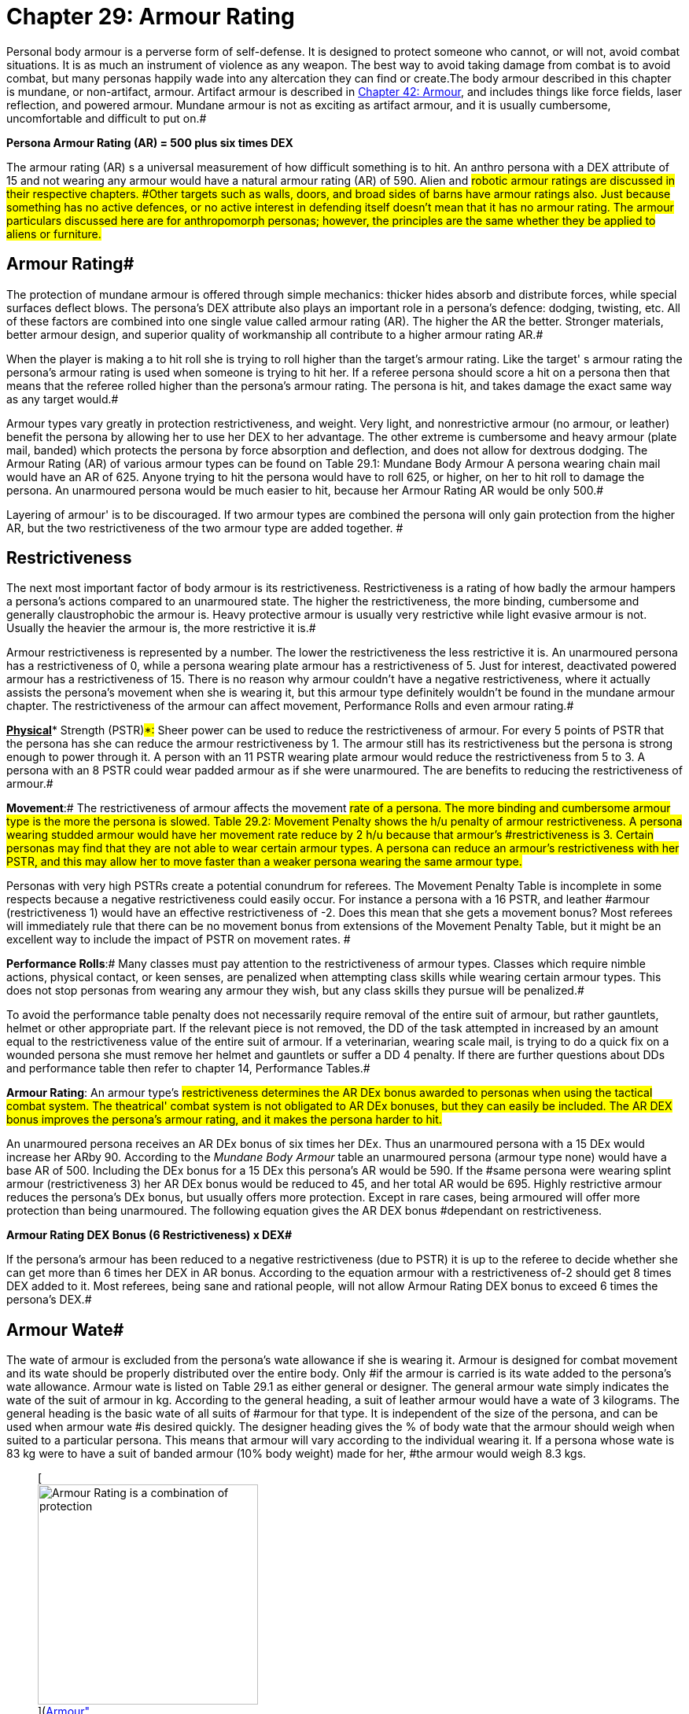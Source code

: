 = Chapter 29: Armour Rating

Personal body armour is a perverse form of self-defense.
It is designed to protect someone who cannot, or will not, avoid combat situations.
It is as much an instrument of violence as any weapon.
The best way to avoid taking damage from combat is to avoid combat, but many personas happily wade into any altercation they can find or create.The body armour described in this chapter is mundane, or non-artifact, armour.
Artifact armour is described in http://expgame.com/?page_id=331[Chapter 42: Armour], and includes things like force fields, laser reflection, and powered armour.
Mundane armour is not as exciting as artifact armour, and it is usually cumbersome, uncomfortable and difficult to put on.#

*Persona Armour Rating (AR) = 500 plus six times DEX*

The armour rating (AR) s a universal measurement of how difficult something is to hit.
An anthro persona with a DEX attribute of 15 and not wearing any armour would have a natural armour rating (AR) of 590.
Alien and #robotic armour ratings are discussed in their respective chapters.
#Other targets such as walls, doors, and broad sides of barns have armour ratings also.
Just because something has no active defences, or no active interest in defending itself doesn't mean that it has no armour rating.
The armour particulars discussed here are for anthropomorph personas;
however, the principles are the same whether they be applied to aliens or furniture.#

== Armour Rating#

The protection of mundane armour is offered through simple mechanics: thicker hides absorb and distribute forces, while special surfaces deflect blows.
The persona's DEX attribute also plays an important role in a persona's defence: dodging, twisting, etc.
All of these factors are combined into one single value called armour rating (AR).
The higher the AR the better.
Stronger materials, better armour design, and superior quality of workmanship all contribute to a higher armour rating AR.#

When the player is making a to hit roll she is trying to roll higher than the target's armour rating.
Like the target'
s armour rating the persona's armour rating is used when someone is trying to hit her.
If a referee persona should score a hit on a persona then that means that the referee rolled higher than the persona's armour rating.
The persona is hit, and takes damage the exact same way as any target would.#

Armour types vary greatly in protection restrictiveness, and weight.
Very light, and nonrestrictive armour (no armour, or leather) benefit the persona by allowing her to use her DEX to her advantage.
The other extreme is cumbersome and heavy armour (plate mail, banded) which protects the persona by force absorption and deflection, and does not allow for dextrous dodging.
The Armour Rating (AR) of various armour types can be found on Table 29.1:  Mundane Body Armour
A persona wearing chain mail would have an AR of 625.
Anyone trying to hit the persona would have to roll 625, or higher, on her to hit roll to damage the persona.
An unarmoured persona would be much easier to hit, because her Armour Rating AR would be only 500.#

Layering of armour'
is to be discouraged.
If two armour types are combined the persona will only gain protection from the higher AR, but the two restrictiveness of the two armour type are added together.
#

== Restrictiveness

The next most important factor of body armour is its restrictiveness.
Restrictiveness is a rating of how badly the armour hampers a persona's actions compared to an unarmoured state.
The higher the restrictiveness, the more binding, cumbersome and generally claustrophobic the armour is.
Heavy protective armour is usually very restrictive while light evasive armour is not.
Usually the heavier the armour is, the more restrictive it is.#

Armour restrictiveness is represented by a number.
The lower the restrictiveness the less restrictive it is.
An unarmoured persona has a restrictiveness of 0, while a persona wearing plate armour has a restrictiveness of 5.
Just for interest, deactivated powered armour has a restrictiveness of 15.
There is no reason why armour couldn't have a negative restrictiveness, where it actually assists the persona's movement when she is wearing it, but this armour type definitely wouldn't be found in the mundane armour chapter.
The restrictiveness of the armour can affect movement, Performance  Rolls and even armour rating.#

*+++<u>+++Physical+++</u>+++** Strength (PSTR)#*:# Sheer power can be used to reduce the restrictiveness of armour.
For every 5 points of PSTR that the persona has she can reduce the armour restrictiveness by 1.
The armour still has its restrictiveness but the persona is strong enough to power through it.
A person with an 11 PSTR wearing plate armour would reduce the restrictiveness from 5 to 3.
A persona with an 8 PSTR could wear padded armour as if she were unarmoured.
The are benefits to reducing the restrictiveness of armour.#

*Movement*:# The restrictiveness of armour affects the movement #rate of a persona.
The more binding and cumbersome armour type is the more the persona is slowed.
Table 29.2: Movement Penalty shows the h/u penalty of armour restrictiveness.
A persona wearing studded armour would have her movement rate reduce by 2 h/u because that armour's #restrictiveness is 3.
Certain personas may find that they are not able to wear certain armour types.
A persona can reduce an armour's restrictiveness with her PSTR, and this may allow her to move faster than a weaker persona wearing the same armour type.#

[table id=235 /]

Personas with very high PSTRs create a potential conundrum for referees.
The Movement Penalty Table is incomplete in some respects because a negative restrictiveness could easily occur.
For instance a persona with a 16 PSTR, and leather #armour (restrictiveness 1) would have an effective restrictiveness of -2.
Does this mean that she gets a movement bonus?
Most referees will immediately rule that there can be no movement bonus from extensions of the Movement Penalty Table, but it might be an excellent way to include the impact of PSTR on movement rates.
#

*Performance Rolls*:# Many classes must pay attention to the restrictiveness of armour types.
Classes which require nimble actions, physical contact, or keen senses, are penalized when attempting class skills while wearing certain armour types.
This does not stop personas from wearing any armour they wish, but any class skills they pursue will be penalized.#

To avoid the performance table penalty does not necessarily require removal of the entire suit of armour, but rather gauntlets, helmet or other appropriate part.
If the relevant piece is not removed, the DD of the task attempted in increased by an amount equal to the restrictiveness value of the entire suit of armour.
If a veterinarian, wearing scale mail, is trying to do a quick fix on a wounded persona she must remove her helmet and gauntlets or suffer a DD 4 penalty.
If there are further questions about DDs and performance table then refer to chapter 14, Performance Tables.#

*Armour Rating*:  An armour type's #restrictiveness determines the AR DEx bonus awarded to personas when using the tactical combat system.
The theatrical'
combat system is not obligated to AR DEx bonuses, but they can easily be included.
The AR DEX bonus improves the persona's armour rating, and it makes the persona harder to hit.#

An unarmoured persona receives an AR DEx bonus of six times her DEx.
Thus an unarmoured persona with a 15 DEx would increase her ARby 90.
According to the +++<i>+++Mundane Body Armour +++</i>+++table an unarmoured persona (armour type none) would have a base AR of 500.
Including the DEx bonus for a 15 DEx this persona's AR would be 590.
If the #same persona were wearing splint armour (restrictiveness 3) her AR DEx bonus would be reduced to 45, and her total AR would be 695.
Highly restrictive armour reduces the persona's DEx bonus, but usually offers more protection.
Except in rare cases, being armoured will offer more protection than being unarmoured.
The following equation gives the AR DEX bonus #dependant on restrictiveness.

*Armour Rating DEX Bonus (6 
Restrictiveness) x DEX#*

If the persona's armour has been reduced to a negative restrictiveness (due to PSTR) it is up to the referee to decide whether she can get more than 6 times her DEX in AR bonus.
According to the equation armour with a restrictiveness of-2 should get 8 times DEX added to it.
Most referees, being sane and rational people, will not allow Armour Rating DEX bonus to exceed 6 times the persona's DEX.#

== Armour Wate#

The wate of armour is excluded from the persona's wate allowance if she is wearing it.
Armour is designed for combat movement and its wate should be properly distributed over the entire body.
Only #if the armour is carried is its wate added to the persona's wate allowance.
Armour wate is listed on Table 29.1 as either general or designer.
The general armour wate simply indicates the wate of the suit of armour in kg.
According to the general heading, a suit of leather armour would have a wate of 3 kilograms.
The general heading is the basic wate of all suits of #armour for that type.
It is independent of the size of the persona, and can be used when armour wate #is desired quickly.
The designer heading gives the % of body wate that the armour should weigh when suited to a particular persona.
This means that armour will vary according to the individual wearing it.
If a persona whose wate is 83 kg were to have a suit of banded armour (10% body weight) made for her, #the armour would weigh 8.3 kgs.+++<figure id="attachment_2023" aria-describedby="caption-attachment-2023" style="width: 280px" class="wp-caption aligncenter">+++[image:https://i0.wp.com/expgame.com/wp-content/uploads/2014/08/armourrating.309-280x300.png?resize=280%2C300[Armour Rating is a combination of protection, agility and luck.,280]](https://i1.wp.com/expgame.com/wp-content/uploads/2014/08/armourrating.309.png)+++<figcaption id="caption-attachment-2023" class="wp-caption-text">+++Armour Rating is a combination of protection, agility and luck.+++</figcaption>++++++</figure>+++

== Mundane Armour Types#

A brief description of the composition, advantages and disadvantages of each armour type is listed below.
This may aid referees and players in deciding if armour is flammable, buoyant (hah!), edible, repairable, etc.
The list is arranged in order #of lowest to highest armour rating.

The ref may alter the composition and weights of these armour types according to the scenario at #hand.
The detailed technical information is listed on the armour table in this section.#

*None*:# No armour, civilian dress or daily attire.
This armour type has no movement or restrictiveness penalties and grants the maximum DEX bonus, but it also has the lowest armour #rating.

*Furs/skins*:# Classic neanderthal wear.
Composed of layers of uncured and unpreserved animal hides.
This armour type is very inexpensive, but loses its composition as it #rots.

*Leather*:# This is the preserved hide of some thick-skinned animal.
Leather armour is light and non-restrictive.#

*Padded*:# Two layers of leather armour sandwiching some from of stuffing.
All materials #are sewn.

*Studded*:# Padded armour with metal studs connecting the two pieces of leather.#

*Ring*:# Padded armour base, with large rings draped on the outside.
This is NOT chain mail.#

*Scale:#* Padded armour with metal strips (or scales) hung loosely on the outer layer of leather.#

*Cured hide*:# A thick animal hide hardened by curing.
This armour has low restrictiveness.#

*Plant Fibre*:# Material woven from preserved cellulose.
This armour is light and not very restrictive.#

*Chain*: A suit composed of many small interlocked rings.
This is separate from ringmail, which is composed of loose metal rings.#

*Splint*:# Strips of concrete or hardwood affixed to a padded armour base.
Can be restrictive.#

*Banded*:# Overlapping metal strips fastened to cured hide.#

*Plastix*:# Any synthetic (kevlar, fiberglass, plastix) composition arranged in sheet form.
This armour type has a high armour rating, but is light and non-restrictive.
The plastic listed here is higher tech, modern body armour.
It is not the same as the artifact Plastix armour from http://expgame.com/?page_id=331[Chapter: 42: Armour].
#

*Plate*:# A single, large metal breastplate #covering a suit of padded armour.
Very, very cumbersome.

*Plate Armour*:# Covering the torso and limbs with pieces of interconnected metal.
This armour type is extremely cumbersome and extremely restrictive.#

[table id=233 /]

== Helmets and Gauntlets#

It is expected that helmets are composed of the same material as the suit of body armour.
Padded armour would have a padded hat, etc.
Helmets are designed to protect the head, but at the same time they hinder a persona's hearing, field of vision and occasionally her sense of smell.
Because of these sensory reductions, many classes won't perform their class skills while wearing helmets.#

The gauntlets (gloves) that are included with a suit of body armour are composed of similar materials.
For example, chain mail would have an intricately woven ring material covering the hands.
Players and referees must remember that gauntlets are very restrictive to the hands.
Imagine, for example, trying to unlock your car door while wearing a hockey glove.
The ref must consider whether or not artifacts are designed to be handled with a mailed fist.
Considering this, there are also some class restrictions for wearing gauntlets.#

== Shielding#

Shielding is any non-garment device used to reduce the chance of being hit.
Shielding usually deflects blows or reduces exposed surface.
In the tactical #combat system, many weapon types can aid a persona's AR if properly used.
Before any device can be used as shielding, the persona must take proficiency in that shield type.
This means that a persona with three proficiencies would only have two after choosing a shield for shielding.
Contrary to some opinion, the ability to use a shield is not innate and trivial, but rather an acquired ability.
The Armour Rating (AR) bonus awarded for the described shielding types are listed on Table 29.2: Shielding__.__#

[table id=234 /]

*Shield*:# This consists of a piece of metal, wood, or some other material attached to one arm.
The shield caw be used for deflection, cover and deception.
A shield hand cannot be used for anything other than manipulating the shield.
Shields are useful against all weapon types.#

*Net, cloak*:# Any strong sheet that can be easily manipulated by one hand.
this device #primarily entangles an incoming attack.
This shielding type can be used against all weapon types.
Type A weapons can also be disarmed with proper use of a cloak or net.#

Chain, pipe, stick:# Any pole or flexible tube about half a meter in length constitutes this shielding type.
This shielding is designed to block type A weapon attacks, and is ineffective against weapon types B or C.#

== Paying For, Fitting Up, Putting On and Maintaining#

Any armour bought by the persona will fit.
Armour found while adventuring, or scavenging unlucky personas, will not necessarily fit.
Before armour can fit it must meet two criteria.
First, it must be designed for the same basic body shape of the persona (not for a four armed avarian tripod).
Second, it must be made for a body wate within 15% of the new owner's wate.
Thus a persona with a wate of 70 kgs could wear armour designed for a #previous owners with wates between 59.5 and 80.5.
If a persona insists, on wearing armour that doesn't fit, increase its restrictiveness.#

Suiting up for battle is very time consuming.
The more restrictive the armour type the longer it takes to put on the armour.'
A good rule of thumb is 1.5 minutes per point of restrictiveness.
A suit of chainmail would take about 8 minutes to put on.
This rule should only be applied whenever time is &#8220;running out&#8221;.#

Well maintained armour should never wear out.
To keep armour well maintained, it should be kept out of inhospitable environments (acid bath es, combat, fires, vacuums, etc.), and tended to after every battle.
Unattended armour will take damage.
Whatever damage that the persona takes, the armour will take also.
Armour has one hit point per point of AR.
When reduced to 0, the armour is ruined.
A suit of unmaintained studded armour could withstand 575 hit points of damage before being wrecked.
Some of the poorer personas will insist on mixing up armour types.
The combinations could involve a plastix helmet with no armour, or a metal breast plate with padded arms and studded leggings.
The only way that this armour type can be run is by employing the Hit Location table (See chapter 36).
The ref determines where the attack is going to land, and then rolls to hit against the appropriate armour rating.#

== Inanimate Object Armour Ratings#

The first thing that referees will realize is that personas like attacking things that aren't really targets.
These include door knobs, walls, windows, car wheels, and a host of other things that the referee can't possibly have prepared armour ratings for.
#In light of the expected unexpected some guidelines for ad libbing are included here.
The following tables do not reflect combat ARs, they are targeting ARs.
Hitting with these to hit rolls will still damage the target, but none of these tables can be used to increase the chance to hit opponents in combat.
The tables are for non-combat targets.
Things in the environment that are not normally struck at or shot at.
The tables below are guidelines for assigning an armour rating (AR)  to those items that typically do not have one.#

[table id=236 /]

[table id=237 /]

[table id=238 /]

&nbsp;
